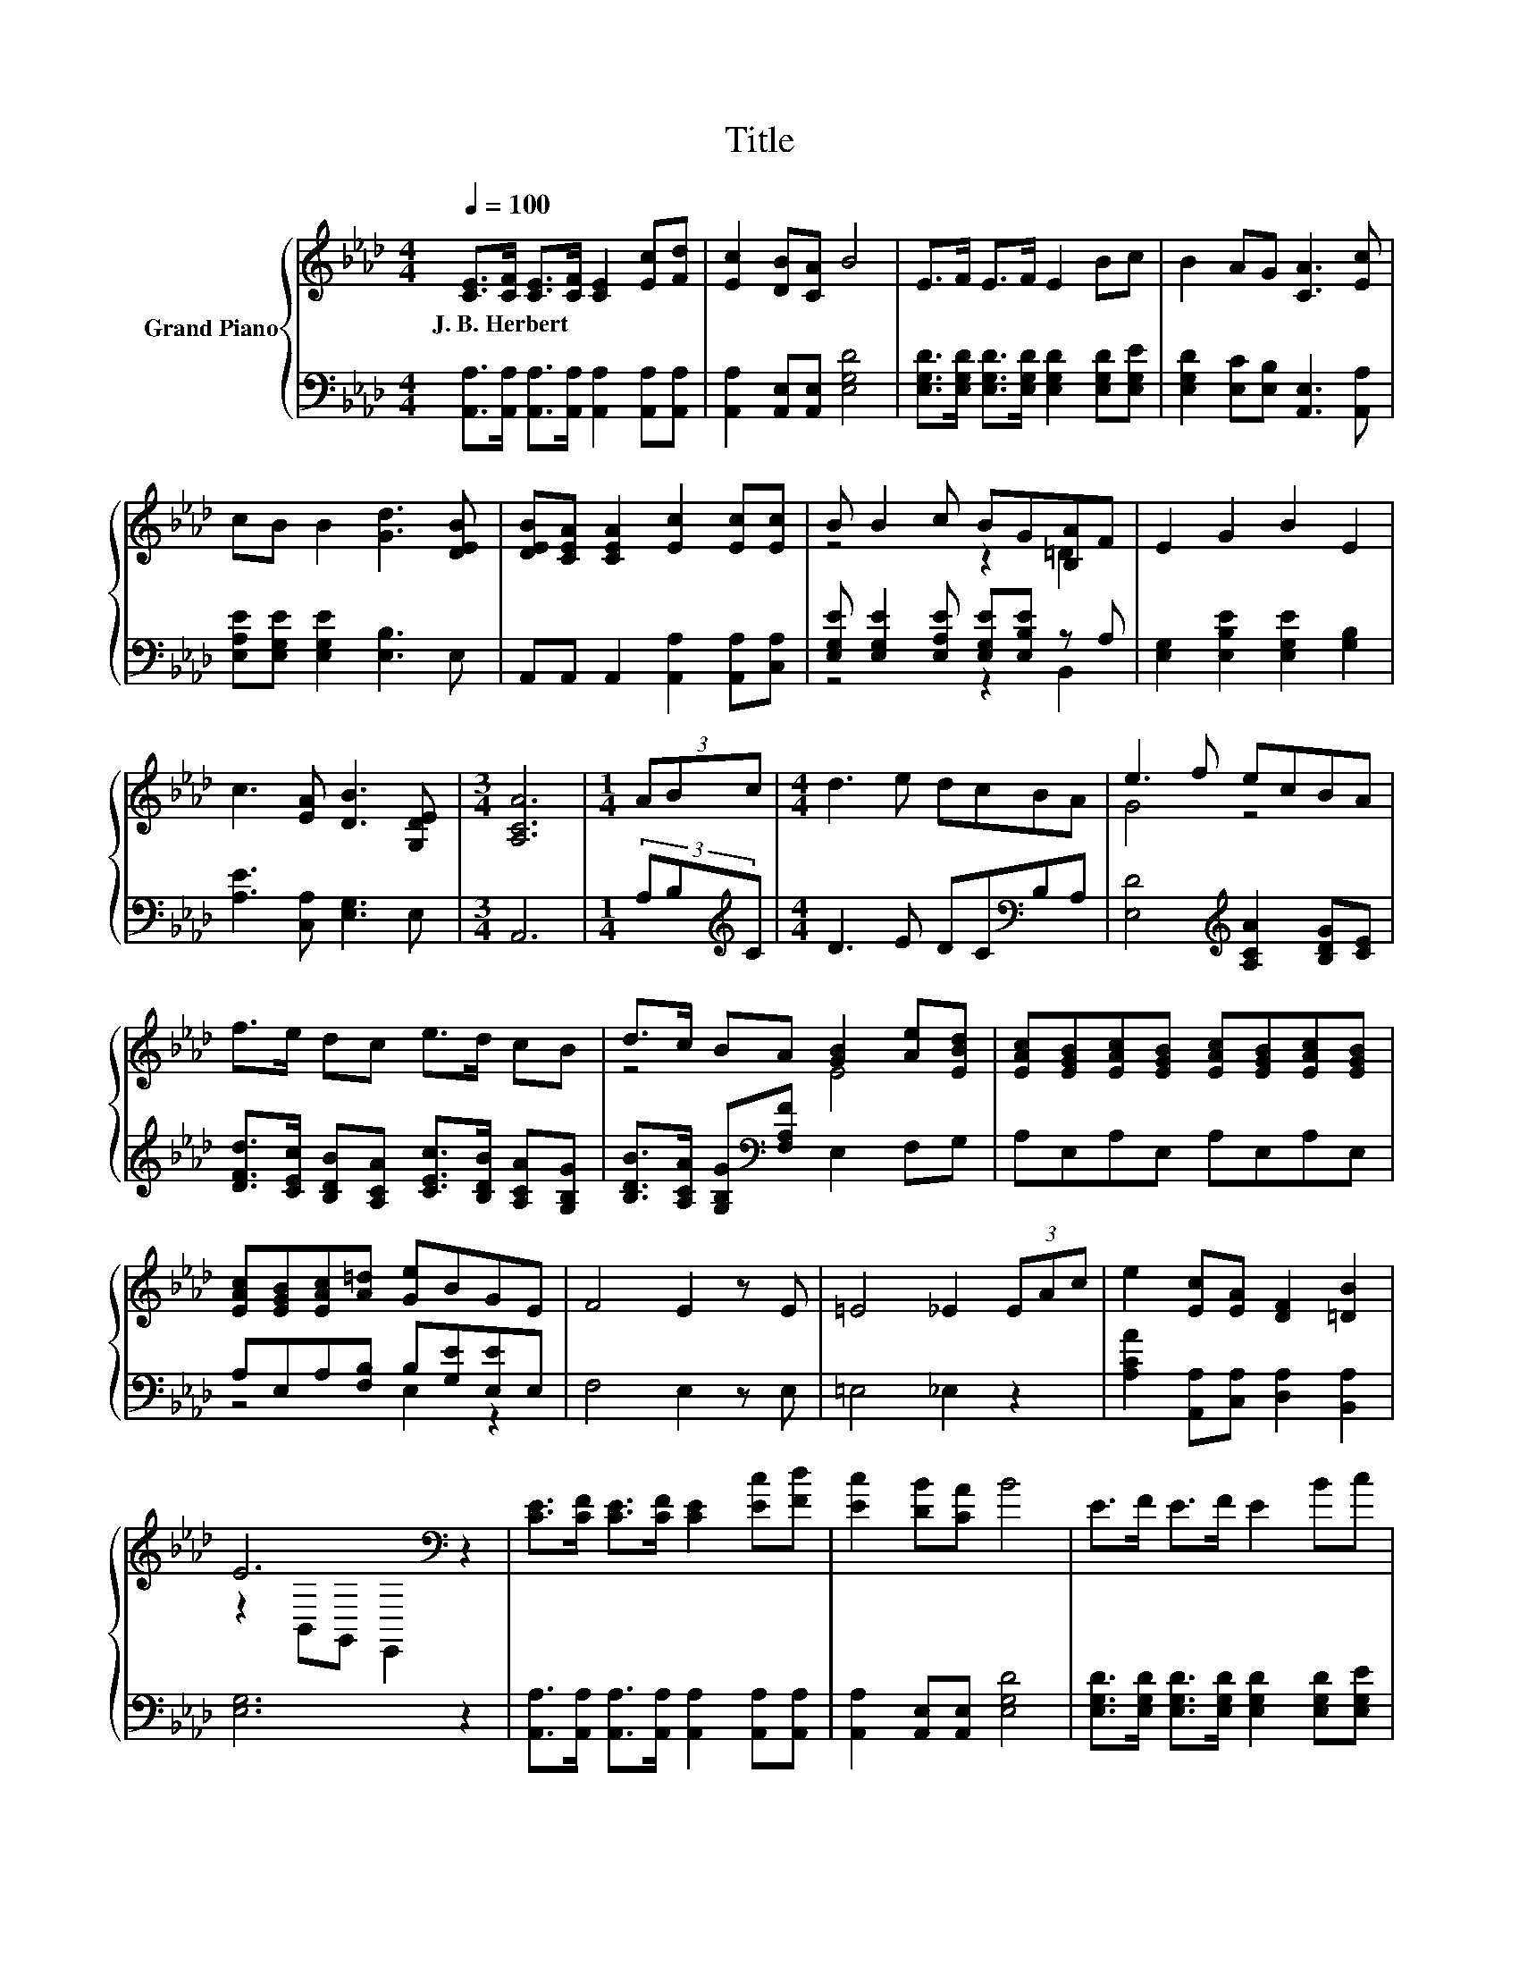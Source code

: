 X:1
T:Title
%%score { ( 1 3 ) | ( 2 4 5 ) }
L:1/8
Q:1/4=100
M:4/4
K:Ab
V:1 treble nm="Grand Piano"
V:3 treble 
V:2 bass 
V:4 bass 
V:5 bass 
V:1
 [CE]>[CF] [CE]>[CF] [CE]2 [Ec][Fd] | [Ec]2 [DB][CA] B4 | E>F E>F E2 Bc | B2 AG [CA]3 [Ec] | %4
w: J.~B.~Herbert * * * * * *||||
 cB B2 [Gd]3 [DEB] | [DEB][CEA] [CEA]2 [Ec]2 [Ec][Ec] | B B2 c BG[B,A]F | E2 G2 B2 E2 | %8
w: ||||
 c3 [EA] [DB]3 [G,DE] |[M:3/4] [A,CA]6 |[M:1/4] (3ABc |[M:4/4] d3 e dcBA | e3 f ecBA | %13
w: |||||
 f>e dc e>d cB | d>c BA [GB]2 [Ae][EBd] | [EAc][EGB][EAc][EGB] [EAc][EGB][EAc][EGB] | %16
w: |||
 [EAc][EGB][EAc][A=d] [Ge]BGE | F4 E2 z E | =E4 _E2 (3EAc | e2 [Ec][EA] [DF]2 [=DB]2 | %20
w: ||||
 E6[K:bass] z2 | [CE]>[CF] [CE]>[CF] [CE]2 [Ec][Fd] | [Ec]2 [DB][CA] B4 | E>F E>F E2 Bc | %24
w: ||||
 B2 AG [CA]3 [Ec] | cB B2 [Gd]3 [DEB] | [DEB][CEA] [CEA]2 [Ec]2 [Ec][Ec] | B B2 c BG=D-[DF] | %28
w: ||||
 E2 G2 B2 E2 | c3 [EA] [DB]3 [G,DE] |[M:3/4] [A,CA]6 |[M:1/4] (3ABc |[M:4/4] d3 e dcBA | %33
w: |||||
 e3 f ecBA | f>e dc e>d cB | d>c BA [GB]2 [Ae][EBd] | [EAc][EGB][EAc][EGB] [EAc][EGB][EAc][EGB] | %37
w: ||||
 [EAc][EGB][EAc][A=d] [Ge]BGE | [Ece]2 [_cf]2- [cf][=ce][EAc][CA] | [Ece]2 [_cf]2- [cf][E=ce]cA | %40
w: |||
 e2 cA e2 cA |[M:9/8] =e2 f- f3 _ecA | e2 c A E2 [Ge]3 |[M:4/4] a8- | a6 z2 |] %45
w: |||||
V:2
 [A,,A,]>[A,,A,] [A,,A,]>[A,,A,] [A,,A,]2 [A,,A,][A,,A,] | [A,,A,]2 [A,,E,][A,,E,] [E,G,D]4 | %2
 [E,G,D]>[E,G,D] [E,G,D]>[E,G,D] [E,G,D]2 [E,G,D][E,G,E] | [E,G,D]2 [E,C][E,B,] [A,,E,]3 [A,,A,] | %4
 [E,A,E][E,G,E] [E,G,E]2 [E,B,]3 E, | A,,A,, A,,2 [A,,A,]2 [A,,A,][C,A,] | %6
 [E,G,E] [E,G,E]2 [E,A,E] [E,G,E][E,B,E] z A, | [E,G,]2 [E,B,E]2 [E,G,E]2 [G,B,]2 | %8
 [A,E]3 [C,A,] [E,G,]3 E, |[M:3/4] A,,6 |[M:1/4] (3A,B,[K:treble]C |[M:4/4] D3 E DC[K:bass]B,A, | %12
 [E,D]4[K:treble] [A,CA]2 [B,DG][CE] | [DFd]>[CEc] [B,DB][A,CA] [CEc]>[B,DB] [A,CA][G,B,G] | %14
 [B,DB]>[A,CA] [G,B,G][K:bass][F,A,F] E,2 F,G, | A,E,A,E, A,E,A,E, | A,E,A,[F,B,] B,[G,E][E,E]E, | %17
 F,4 E,2 z E, | =E,4 _E,2 z2 | [A,CA]2 [A,,A,][C,A,] [D,A,]2 [B,,A,]2 | [E,G,]6 z2 | %21
 [A,,A,]>[A,,A,] [A,,A,]>[A,,A,] [A,,A,]2 [A,,A,][A,,A,] | [A,,A,]2 [A,,E,][A,,E,] [E,G,D]4 | %23
 [E,G,D]>[E,G,D] [E,G,D]>[E,G,D] [E,G,D]2 [E,G,D][E,G,E] | [E,G,D]2 [E,C][E,B,] [A,,E,]3 [A,,A,] | %25
 [E,A,E][E,G,E] [E,G,E]2 [E,B,]3 E, | A,,A,, A,,2 [A,,A,]2 [A,,A,][C,A,] | %27
 [E,G,E] [E,G,E]2 [E,A,E] [E,G,E][E,B,E] z A, | [E,G,]2 [E,B,E]2 [E,G,E]2 [G,B,]2 | %29
 [A,E]3 [C,A,] [E,G,]3 E, |[M:3/4] A,,6 |[M:1/4] (3A,B,[K:treble]C |[M:4/4] D3 E DC[K:bass]B,A, | %33
 [E,D]4[K:treble] [A,CA]2 [B,DG][CE] | [DFd]>[CEc] [B,DB][A,CA] [CEc]>[B,DB] [A,CA][G,B,G] | %35
 [B,DB]>[A,CA] [G,B,G][K:bass][F,A,F] E,2 F,G, | A,E,A,E, A,E,A,E, | A,E,A,[F,B,] B,[G,E][E,E]E, | %38
 z2 =D4 z2 | z2 =D4[K:treble] z2 | [A,CA]2 [A,CE][A,CE] [A,CA]2 .[A,CA]2 | %41
[M:9/8] [C=Ec]2 [DFd]- [DFd]3 [A,CA][A,_EG][CE] | E2 C[K:bass] A, E,2 [E,D]3 | %43
[M:4/4][K:treble] C2 z2 z4 | z8 |] %45
V:3
 x8 | x8 | x8 | x8 | x8 | x8 | z4 z2 =D2 | x8 | x8 |[M:3/4] x6 |[M:1/4] x2 |[M:4/4] x8 | G4 z4 | %13
 x8 | z4 E4 | x8 | x8 | x8 | x8 | x8 | z2[K:bass] B,,G,, E,,2 z2 | x8 | x8 | x8 | x8 | x8 | x8 | %27
 z4 z2 .[B,A]2 | x8 | x8 |[M:3/4] x6 |[M:1/4] x2 |[M:4/4] x8 | G4 z4 | x8 | z4 E4 | x8 | x8 | x8 | %39
 x8 | x8 |[M:9/8] x9 | x9 |[M:4/4] z2 F2 E2 F2 | [CE]6 z2 |] %45
V:4
 x8 | x8 | x8 | x8 | x8 | x8 | z4 z2 B,,2 | x8 | x8 |[M:3/4] x6 |[M:1/4] x4/3[K:treble] x2/3 | %11
[M:4/4] x6[K:bass] x2 | x4[K:treble] x4 | x8 | x3[K:bass] x5 | x8 | z4 E,2 z2 | x8 | x8 | x8 | x8 | %21
 x8 | x8 | x8 | x8 | x8 | x8 | z4 z2 B,,2 | x8 | x8 |[M:3/4] x6 |[M:1/4] x4/3[K:treble] x2/3 | %32
[M:4/4] x6[K:bass] x2 | x4[K:treble] x4 | x8 | x3[K:bass] x5 | x8 | z4 E,2 z2 | z4 z EA,A, | %39
 z4 A,A,[K:treble][A,EA][A,C] | x8 |[M:9/8] x9 | x3[K:bass] x6 | %43
[M:4/4][K:treble] [A,A]2- [A,-DA-]2 [A,-CA-]2 [A,DA-]2 | [A,,A]6 z2 |] %45
V:5
 x8 | x8 | x8 | x8 | x8 | x8 | x8 | x8 | x8 |[M:3/4] x6 |[M:1/4] x4/3[K:treble] x2/3 | %11
[M:4/4] x6[K:bass] x2 | x4[K:treble] x4 | x8 | x3[K:bass] x5 | x8 | x8 | x8 | x8 | x8 | x8 | x8 | %22
 x8 | x8 | x8 | x8 | x8 | x8 | x8 | x8 |[M:3/4] x6 |[M:1/4] x4/3[K:treble] x2/3 | %32
[M:4/4] x6[K:bass] x2 | x4[K:treble] x4 | x8 | x3[K:bass] x5 | x8 | x8 | A,4 A,2 z2 | %39
 A,4 z4[K:treble] | x8 |[M:9/8] x9 | x3[K:bass] x6 |[M:4/4][K:treble] x8 | x8 |] %45


